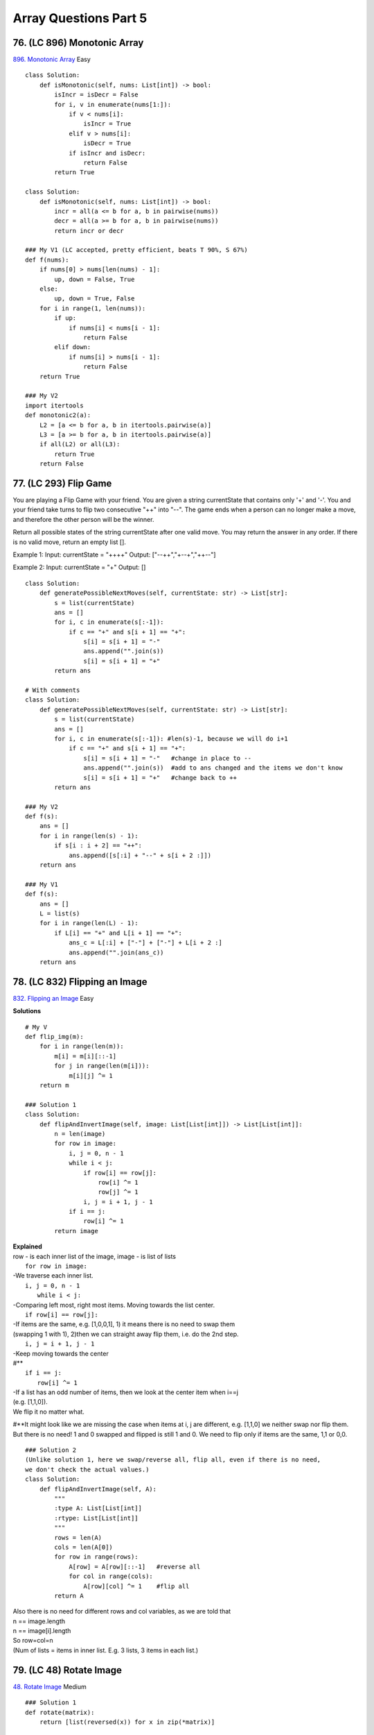 Array Questions Part 5
======================
76. (LC 896) Monotonic Array
-------------------------------
`896. Monotonic Array <https://leetcode.com/problems/monotonic-array/>`_
Easy
::

    class Solution:
        def isMonotonic(self, nums: List[int]) -> bool:
            isIncr = isDecr = False
            for i, v in enumerate(nums[1:]):
                if v < nums[i]:
                    isIncr = True
                elif v > nums[i]:
                    isDecr = True
                if isIncr and isDecr:
                    return False
            return True

    class Solution:
        def isMonotonic(self, nums: List[int]) -> bool:
            incr = all(a <= b for a, b in pairwise(nums))
            decr = all(a >= b for a, b in pairwise(nums))
            return incr or decr

    ### My V1 (LC accepted, pretty efficient, beats T 90%, S 67%)
    def f(nums):
        if nums[0] > nums[len(nums) - 1]:
            up, down = False, True
        else:
            up, down = True, False
        for i in range(1, len(nums)):
            if up:
                if nums[i] < nums[i - 1]:
                    return False
            elif down:
                if nums[i] > nums[i - 1]:
                    return False
        return True

    ### My V2
    import itertools
    def monotonic2(a):
        L2 = [a <= b for a, b in itertools.pairwise(a)]
        L3 = [a >= b for a, b in itertools.pairwise(a)]
        if all(L2) or all(L3):
            return True
        return False

77. (LC 293) Flip Game
------------------------
You are playing a Flip Game with your friend.
You are given a string currentState that contains only '+' and '-'. 
You and your friend take turns to flip two consecutive "++" into "--". 
The game ends when a person can no longer make a move, and therefore the other person will be the winner.

Return all possible states of the string currentState after one valid move. 
You may return the answer in any order. If there is no valid move, return an empty list [].

Example 1:
Input: currentState = "++++"
Output: ["--++","+--+","++--"]

Example 2:
Input: currentState = "+"
Output: []

::

    class Solution:
        def generatePossibleNextMoves(self, currentState: str) -> List[str]:
            s = list(currentState)
            ans = []
            for i, c in enumerate(s[:-1]): 
                if c == "+" and s[i + 1] == "+":
                    s[i] = s[i + 1] = "-"
                    ans.append("".join(s))
                    s[i] = s[i + 1] = "+"
            return ans

    # With comments
    class Solution:
        def generatePossibleNextMoves(self, currentState: str) -> List[str]:
            s = list(currentState)
            ans = []
            for i, c in enumerate(s[:-1]): #len(s)-1, because we will do i+1
                if c == "+" and s[i + 1] == "+":
                    s[i] = s[i + 1] = "-"   #change in place to --
                    ans.append("".join(s))  #add to ans changed and the items we don't know
                    s[i] = s[i + 1] = "+"   #change back to ++
            return ans

    ### My V2
    def f(s):
        ans = []
        for i in range(len(s) - 1):
            if s[i : i + 2] == "++":
                ans.append([s[:i] + "--" + s[i + 2 :]])
        return ans

    ### My V1
    def f(s):
        ans = []
        L = list(s)
        for i in range(len(L) - 1):
            if L[i] == "+" and L[i + 1] == "+":
                ans_c = L[:i] + ["-"] + ["-"] + L[i + 2 :]
                ans.append("".join(ans_c))
        return ans

78. (LC 832) Flipping an Image
--------------------------------
`832. Flipping an Image <https://leetcode.com/problems/flipping-an-image/>`_
Easy

**Solutions** ::

    # My V
    def flip_img(m):
        for i in range(len(m)):
            m[i] = m[i][::-1]
            for j in range(len(m[i])):
                m[i][j] ^= 1
        return m

    ### Solution 1
    class Solution:
        def flipAndInvertImage(self, image: List[List[int]]) -> List[List[int]]:
            n = len(image)
            for row in image:
                i, j = 0, n - 1
                while i < j:
                    if row[i] == row[j]:
                        row[i] ^= 1
                        row[j] ^= 1
                    i, j = i + 1, j - 1
                if i == j:
                    row[i] ^= 1
            return image

| **Explained**
| row - is each inner list of the image, image - is list of lists
 
|     ``for row in image:``
| -We traverse each inner list.
 
|     ``i, j = 0, n - 1``
|       ``while i < j:``
| -Comparing left most, right most items. Moving towards the list center.
 
|     ``if row[i] == row[j]:``
| -If items are the same, e.g. [1,0,0,1], 1) it means there is no need to swap them
| (swapping 1 with 1), 2)then we can straight away flip them, i.e. do the 2nd step. 
 
|     ``i, j = i + 1, j - 1``
| -Keep moving towards the center
| #**
 
|     ``if i == j:``
|         ``row[i] ^= 1``
| -If a list has an odd number of items, then we look at the center item when i==j
| (e.g. [1,1,0]).
| We flip it no matter what.

#**It might look like we are missing the case when items at i, j are different, e.g.
[1,1,0] we neither swap nor flip them. But there is no need! 1 and 0 swapped and flipped
is still 1 and 0. 
We need to flip only if items are the same, 1,1 or 0,0.

::

    ### Solution 2
    (Unlike solution 1, here we swap/reverse all, flip all, even if there is no need, 
    we don't check the actual values.)
    class Solution:
        def flipAndInvertImage(self, A):
            """
            :type A: List[List[int]]
            :rtype: List[List[int]]
            """
            rows = len(A)
            cols = len(A[0])
            for row in range(rows):
                A[row] = A[row][::-1]   #reverse all
                for col in range(cols):
                    A[row][col] ^= 1    #flip all
            return A


| Also there is no need for different rows and col variables, as we are told that
| n == image.length
| n == image[i].length
| So row=col=n
| (Num of lists = items in inner list. E.g. 3 lists, 3 items in each list.)

79. (LC 48) Rotate Image
--------------------------
`48. Rotate Image <https://leetcode.com/problems/rotate-image/>`_
Medium

::

    ### Solution 1
    def rotate(matrix):
        return [list(reversed(x)) for x in zip(*matrix)]

    matrix = [[1, 2, 3], [4, 5, 6], [7, 8, 9]]
    print(rotate(matrix)) #[[7, 4, 1], [8, 5, 2], [9, 6, 3]]

.. admonition:: Transpose vs. rotate 90

    There is a difference.
    To transpose a matrix (for rows to become columns).
    The transposed matrix is not rotated but mirrored on the diagonal (i.e. columns and rows are swapped). 

    Compare and visualize::

        # original-transposed-rotated
        # 1 2 3   1 4 7   7 4 1
        # 4 5 6   2 5 8   8 5 2
        # 7 8 9   3 6 9   9 6 3 

    | So if the task was to transpose, we would do:
    | ``list(zip(*matrix))``
    | To rotate, note the Visualization above, we just need to reverse the rows in transposed result.
    | ``[list(reversed(x)) for x in zip(*matrix)]``

::

    ### Solution 2
    class Solution:
        def rotate(self, matrix: List[List[int]]) -> None:
            n = len(matrix)
            for i in range(n >> 1):
                for j in range(n):
                    matrix[i][j], matrix[n - i - 1][j] = matrix[n - i - 1][j], matrix[i][j]
            for i in range(n):
                for j in range(i):
                    matrix[i][j], matrix[j][i] = matrix[j][i], matrix[i][j]

*Explanation*

According to the requirements of the problem, we actually need to rotate 
``matrix[i][j]`` to ``matrix[j][n - i - 1]``.
We can first flip the matrix upside down, that is, swap ``matrix[i][j]`` and 
``matrix[n - i - 1][j]``, and then flip the matrix along the main diagonal, that is, 
swap ``matrix[i][j]`` and ``matrix[j][i]``. This way we can rotate ``matrix[i][j]`` to ``matrix[j][n - i - 1]``.

Time O(N**2), N is the length of the matrix, space O(1).

80. (LC 334) Increasing Triplet Subsequence
----------------------------------------------
`334. Increasing Triplet Subsequence <https://leetcode.com/problems/increasing-triplet-subsequence/>`_
Medium

::

    ### Solution 1
    def increasingTriplet(nums):
            first = float('inf')
            second = float('inf')
            for num in nums:
                if num <= first:     # min num
                    first = num
                elif num <= second:  # 2nd min num, i.e. mid
                    second = num
                else:                # 3rd min num, i.e. max
                    return True      
            return False

    ### Solution 1 My V1 (LC accepted)
    def f(nums):
        min1 = float("inf")
        mid = min1
        for i in range(len(nums)):
            if nums[i] <= min1:   #IMPORTANT < or =
                min1 = nums[i]    #do not be tempted to do also mid=min1
            elif nums[i] <= mid:
                mid = nums[i]
            else:
                return True
        return False

    ### Solution 2
    class Solution:
        def increasingTriplet(self, nums: List[int]) -> bool:
            mi, mid = inf, inf
            for num in nums:
                if num > mid:    # i.e we found max, triplet is complete
                    return True
                if num <= mi:
                    mi = num
                else:
                    mid = num
            return False

81. (LC 56) Merge Intervals
------------------------------
`56. Merge Intervals <https://leetcode.com/problems/merge-intervals/>`_
Medium

| *Side note. Sorting list of lists.*
| Sorts on the first element.

>>> L3
[[2, 1], [1, 3]]
>>> L3.sort()
>>> L3
[[1, 3], [2, 1]]

**Solution** ::

    class Solution:
        def merge(self, intervals: List[List[int]]) -> List[List[int]]:
            intervals.sort()
            ans = [intervals[0]]
            for s, e in intervals[1:]:
                if ans[-1][1] < s:
                    ans.append([s, e])
                else:
                    ans[-1][1] = max(ans[-1][1], e)
            return ans

| **Example**
| Input: intervals = [[1,3],[2,6],[8,10],[15,18]]
| Output: [[1,6],[8,10],[15,18]]
| Merging intervals [1,3] and [2,6] into [1,6].
 
|     ans = [intervals[0]]
| Put the first interval into answer.
| ans = [[1,3]]
 
|     for s, e in intervals[1:]:
| For all the rest intervals, look at start, end for each.
 
|     if ans[-1][1] < s:
|         ans.append([s, e])

If end of the last interval in answer, here [1,3], end=3 is < start of the interval
we are looking at, here [2,6], s=2. So if next interval starts later than the previous
ends, we would've appended that WHOLE interval to the answer. 

|    else:
|        ans[-1][1] = max(ans[-1][1], e)

If [2,6] starts within [1,3], then we don't append the whole interval [2,6]
but instead check if it finishes within interval already in answer, i.e. [1,3].
Check WHICH END IS GREATER, make that new end for existing interval, [1,3] -> [1,6]

82. (LC 57) Insert Interval
------------------------------
`57. Insert Interval <https://leetcode.com/problems/insert-interval/>`_
Medium

**Logic**
We append the given interval to the list of intervals, then call the merge()
method on it. merge() will first sort the intervals, us having added a new interval,
then perform the unchanged logic of merge from the previous question.

**Solution** ::

    class Solution:
        def insert(
            self, intervals: List[List[int]], newInterval: List[int]
        ) -> List[List[int]]:
            def merge(intervals: List[List[int]]) -> List[List[int]]:
                intervals.sort()
                ans = [intervals[0]]
                for s, e in intervals[1:]:
                    if ans[-1][1] < s:
                        ans.append([s, e])
                    else:
                        ans[-1][1] = max(ans[-1][1], e)
                return ans

            intervals.append(newInterval)
            return merge(intervals)

*My attempt (LC accepted 60,65%)*
I insert the interval into the right spot, keeping the intervals sorted. ::

    class Solution:
        def insert(self, m: List[List[int]], inter: List[int]) -> List[List[int]]:
            if len(m)==0:
                return [inter]
            # insert new interval
            for i in range(len(m)):
                if inter[0] < m[i][0]:
                    m = m[:i] + [inter] + m[i:]
                    break
                elif i==len(m)-1:
                    m.append(inter)

            # merge intervals
            new_m = []
            new_m.append(m[0])
            for j in range(1, len(m)):
                #omit interval completely, it is within prev interval
                if new_m[-1][0] <= m[j][0] and new_m[-1][1] >= m[j][1]:
                    continue
                #append interval completely
                elif new_m[-1][1] < m[j][0]:
                    new_m.append(m[j])
                #intervals intersect
                elif new_m[-1][1] >= m[j][0]:
                    new_m[-1][1] = m[j][1]
            return new_m


83. (LC 215) Kth Largest Element in an Array
-----------------------------------------------
`215. Kth Largest Element in an Array <https://leetcode.com/problems/kth-largest-element-in-an-array/>`_
Medium

The task asks not to use sorting.

**Sort** ::

    def kth(a, k):
        return sorted(a)[-k]

    def kth2(a, k):
        a.sort(reverse=True)
        return a[k - 1]

    class Solution1:
        def findKthLargest(self, nums: List[int], k: int) -> int:
            nums.sort()
            return nums[len(nums) - k]

**No sorting** ::

    # Idea : remove max 
    def findKthLargest(nums, k):
        for i in range(k - 1):
            nums.remove(max(nums))
        return max(nums)

    # The same my V
    def f2(a, k):
        for _ in range(k):
            m = max(a)
            a.remove(m)
        return m

**Heap**

Complexity:
Making a heap is O(N). Popping from a heap one time is logN, so KlogN for k pops.
Overall = N+KlogN.
Which is a bit better than sorting with NlogN, depending on k. ::

    from heapq import heapify, heappop
    def f4(a, k):
        max_heap = [n * (-1) for n in a]  #alt. -int(n) for..
        heapify(max_heap)
        for _ in range(k):
            ans = heappop(max_heap)
        return ans * (-1)

**Quickselect**

# Complexity [:ref:`10 <ref-label>`]
Quickselect average case O(N), worst case O(N**2).
Compare with quicksort avg. O(NlogN). Because quicksort performs the search on both 
sides of the partitioned array. In quick select we search only in one partition 
(because we compare pivot index with target k and know on which one side we have to search.)
More precisely, its going to be n + n/2 + n/4 .. infinite series = 2n = O(n)

What is the worst case.
When each time we pick a pivot, it happens to be the greatest number, landing at right side (_,_,_,_,P). 
Meaning we would decrease our search not by half, but only by -1 item.
Ending up with O(N**2)

We don't have to sort the entire array to give the answer.

Quickselect can be thought of as a hybrid of Quicksort and binary search.
Like Quicksort, Quickselect relies on partitioning.

After a partition, the pivot value ends up in the appropriate spot in the
array. So if we end up with pivot at 5th place, then this is our
5th lowest value in the array. For good!

==> So after each partition, we check where the pivot ended up, i.e. we check pivot's index.
If it is not entirely what we were looking for, then we keep partitioning
only that halve of array, to the left or right of pivot, depending whether
we were looking for the Nth lowest or highest value. 

Solution [:ref:`12 <ref-label>`]::

    class Solution:
        def partition(self, a, left_pointer, right_pointer):
            pivot_index = right_pointer
            pivot = a[pivot_index]
            right_pointer -= 1
            while True:
                while a[left_pointer] < pivot:
                    left_pointer += 1
                while a[right_pointer] > pivot:
                    right_pointer -= 1
                if left_pointer >= right_pointer:
                    break
                else:
                    a[left_pointer], a[right_pointer] = (
                        a[right_pointer],
                        a[left_pointer],
                    )
                    left_pointer += 1
            a[left_pointer], a[pivot_index] = (
                a[pivot_index],
                a[left_pointer],
            )
            return left_pointer

        def quickselect(self, a, k, left_index, right_index):
            k = len(a) - k  # kth lowest equivalent of kth largest
            if right_index - left_index <= 0:
                return a[left_index]
            pivot_index = self.partition(a, left_index, right_index)
            if k < pivot_index:  # search left side       #2
                return self.quickselect(a, k, left_index, pivot_index - 1)
            elif k > pivot_index:  # search right side
                return self.quickselect(a, k, pivot_index + 1, right_index)
            else:
                return a[pivot_index]

    nums = [3, 2, 3, 1, 2, 4, 5, 5, 6]
    k = 4
    S = Solution()
    # print(S.quickselect(nums, k, 0, len(nums) - 1))  # 4
    nums2 = [3, 2, 1, 5, 6, 4]
    k2 = 2
    print(S.quickselect(nums2, k2, 0, len(nums2) - 1))  #5

**Explained**

#1 The adaptation line.
Initially the algorithm is to search for the kth_lowest.
The sorting is in normal, lowest to highest order. [1,2,3,4]
Array 6 items long, 4th largest is 6-4=2 normal index. 

| # kth_lowest_value
| Equivalent to the index
| # if right_index - left_index <= 0:
| Base case
| else # if kth_lowest_value == pivot_index

84. (LC 747) Largest Number At Least Twice of Others
-------------------------------------------------------
`747. Largest Number At Least Twice of Others <https://leetcode.com/problems/largest-number-at-least-twice-of-others/>`_
Easy ::

    ### Solution 1
    class Solution:
        def dominantIndex(self, nums: List[int]) -> int:
            mx = mid = 0
            ans = -1
            for i, v in enumerate(nums):
                if v > mx:
                    mid, mx = mx, v
                    ans = i
                elif v > mid:
                    mid = v
            return ans if mx >= 2 * mid else -1

    ### My V1
    #(perhaps .index() lookup is not as efficient as using enumerate)

    def twice_as(a):
        max1 = -float("inf")
        for n in a:
            if n > max1:
                max2 = max1
                max1 = n
            elif n > max2:
                max2 = n
        if (max1 / max2) >= 2:
            return a.index(max1)
        return -1

    nums1 = [3, 6, 1, 0]
    nums2 = [1, 2, 3, 4]
    print(twice_as(nums1))  # 1
    print(twice_as(nums2))  # -1

    ### My V2 - heap
    (Uses extra space)
    from heapq import heapify, heappop
    def f(a):
        nums = [-int(x) for x in a]
        heapify(nums)
        max1 = heappop(nums)
        max2 = heappop(nums)
        if max1 / max2 >= 2:
            return a.index(-max1)
        return -1

    ### My V3 - max
    def f(a):
        max1 = max(a)
        i = a.index(max1)
        a.remove(max1)
        max2 = max(a)
        if max1 / max2 >= 2:
            return i
        return -1

    ### My V4
    def f(a):
        m = max(a)
        for n in a:
            if n != m and n != 0:
                if m / n < 2:
                    return -1
        return a.index(m)

85. (LC 949) Largest Time for Given Digits
----------------------------------------------
`LC 949. Largest Time for Given Digits <https://leetcode.com/problems/largest-time-for-given-digits/>`_
Medium

| 2 main versions:
| 1-make all possible time strings from the given 4 digits. Use itertools.permutations()
| 2-greedy

::

    # My V2
    import itertools as it
    def latest_time(a):
        valid_time = [
            x
            for x in it.permutations(a, 4)
            if ((x[0] * 10 + x[1]) < 24) and ((x[2] * 10 + x[3]) < 60)
        ]
        if valid_time:
            max_time = max(valid_time)  # we can find max of tuples without any conversions
            return "%02d:%02d" % (
                max_time[0] * 10 + max_time[1],
                max_time[2] * 10 + max_time[3],
            )
        return ""

    arr = [1, 2, 3, 4]
    arr2 = [1, 2]
    arr3 = [5, 5, 6, 6]
    print(latest_time(arr))  #23:41
    print(latest_time(arr2)) #''
    print(latest_time(arr3)) #''

    ### My V1
    import itertools

    def latest_time(a):
        L = list(itertools.permutations(a))
        L2 = L[:]
        # print(L)
        for i in L:
            if (i[0] > 2) or (i[0] == 2 and i[1] >= 4) or (i[2] >= 6):
            #OR if i[0]*10 + i[1] < 24 and i[2]*10 + i[3] < 60:
                L2.remove(i)
        # print(L2)
        if L2:
            mt = max(L2)  # max time
            return f"{mt[0]}{mt[1]}:{mt[2]}{mt[3]}"
        return ""

    arr1 = [1, 2, 3, 4]
    arr2 = [5, 5, 5, 5]
    print(latest_time(arr1))  # 23:41
    print(latest_time(arr2))  # ''

    ### My V (greedy)
    # (Probably needs more testing)
    def latest_time(a):
        h1 = h2 = m1 = m2 = 0
        for n in a:
            if h1 <= n and n < 3:
                if h2 < h1:
                    h2 = h1
                h1 = n
            elif h2 < n and (h1 * 10 + n) <= 23:
                if m1 < h2:
                    m1 = h2
                h2 = n
            elif m1 < n and (n * 10 + m1) < 60:
                if m2 < m1:
                    m2 = m1
                m1 = n
            elif m2 < n:
                m2 = n
            else:
                return ""
        return f"{h1}{h2}:{m1}{m2}"

    arr = [1, 2, 3, 4]
    print(latest_time(arr))
    arr2 = [5, 5, 5, 5]
    print(latest_time(arr2))
    arr3 = [0, 9, 9, 5]
    print(latest_time(arr3))
    #23:41
    #""
    #09:59


